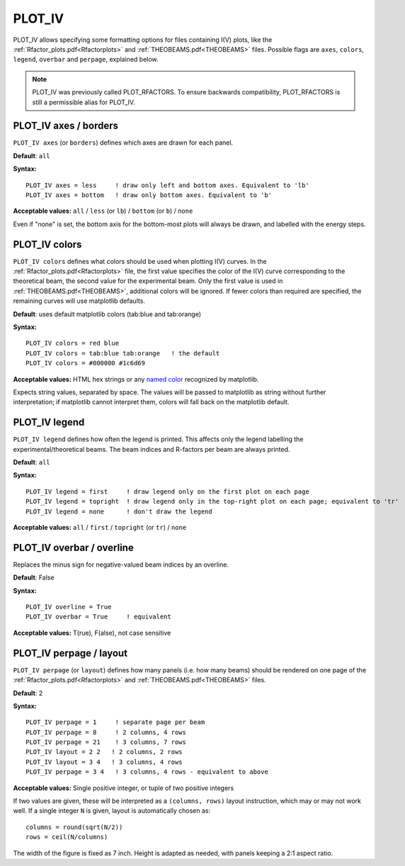 .. _plot_colors_rfactor:

PLOT_IV
=======

PLOT_IV allows specifying some formatting options for files containing I(V) plots, like the :ref:`Rfactor_plots.pdf<Rfactorplots>`  and :ref:`THEOBEAMS.pdf<THEOBEAMS>`  files. Possible flags are ``axes``, ``colors``, ``legend``, ``overbar`` and ``perpage``, explained below.

.. note:: 
   PLOT_IV was previously called PLOT_RFACTORS. To ensure backwards compatibility, PLOT_RFACTORS is still a permissible alias for PLOT_IV.

PLOT_IV axes / borders
----------------------

``PLOT_IV axes`` (or ``borders``) defines which axes are drawn for each panel.

**Default**: ``all``

**Syntax:**

::

   PLOT_IV axes = less     ! draw only left and bottom axes. Equivalent to 'lb'
   PLOT_IV axes = bottom   ! draw only bottom axes. Equivalent to 'b'

**Acceptable values:** ``all`` / ``less`` (or ``lb``) / ``bottom`` (or ``b``) / ``none``

Even if "none" is set, the bottom axis for the bottom-most plots will always be drawn, and labelled with the energy steps.

PLOT_IV colors
--------------

``PLOT_IV colors`` defines what colors should be used when plotting I(V) curves. In the :ref:`Rfactor_plots.pdf<Rfactorplots>`  file, the first value specifies the color of the I(V) curve corresponding to the theoretical beam, the second value for the experimental beam. Only the first value is used in :ref:`THEOBEAMS.pdf<THEOBEAMS>`, additional colors will be ignored. If fewer colors than required are specified, the remaining curves will use matplotlib defaults.

**Default**: uses default matplotlib colors (tab:blue and tab:orange)

**Syntax:**

::

   PLOT_IV colors = red blue
   PLOT_IV colors = tab:blue tab:orange   ! the default
   PLOT_IV colors = #000000 #1c6d69

**Acceptable values:** HTML hex strings or any `named color <https://matplotlib.org/3.1.0/gallery/color/named_colors.html>`__ recognized by matplotlib.

Expects string values, separated by space. The values will be passed to matplotlib as string without further interpretation; if matplotlib cannot interpret them, colors will fall back on the matplotlib default.

PLOT_IV legend
--------------

``PLOT_IV legend`` defines how often the legend is printed. This affects only the legend labelling the experimental/theoretical beams. The beam indices and R-factors per beam are always printed.

**Default**: ``all``

**Syntax:**

::

   PLOT_IV legend = first     ! draw legend only on the first plot on each page
   PLOT_IV legend = topright  ! draw legend only in the top-right plot on each page; equivalent to 'tr'
   PLOT_IV legend = none      ! don't draw the legend

**Acceptable values:** ``all`` / ``first`` / ``topright`` (or ``tr``) / ``none``

PLOT_IV overbar / overline
--------------------------

Replaces the minus sign for negative-valued beam indices by an overline.

**Default**: False

**Syntax:**

::

   PLOT_IV overline = True
   PLOT_IV overbar = True     ! equivalent

**Acceptable values:** T(rue), F(alse), not case sensitive

PLOT_IV perpage / layout
------------------------

``PLOT_IV perpage`` (or ``layout``) defines how many panels (i.e. how many beams) should be rendered on one page of the :ref:`Rfactor_plots.pdf<Rfactorplots>`  and :ref:`THEOBEAMS.pdf<THEOBEAMS>`  files.

**Default**: 2

**Syntax:**

::

   PLOT_IV perpage = 1     ! separate page per beam
   PLOT_IV perpage = 8     ! 2 columns, 4 rows
   PLOT_IV perpage = 21    ! 3 columns, 7 rows
   PLOT_IV layout = 2 2   ! 2 columns, 2 rows
   PLOT_IV layout = 3 4   ! 3 columns, 4 rows
   PLOT_IV perpage = 3 4   ! 3 columns, 4 rows - equivalent to above

**Acceptable values:** Single positive integer, or tuple of two positive integers

If two values are given, these will be interpreted as a ``(columns, rows)`` layout instruction, which may or may not work well. If a single integer ``N`` is given, layout is automatically chosen as:

::

   columns = round(sqrt(N/2))
   rows = ceil(N/columns)

The width of the figure is fixed as 7 inch. Height is adapted as needed, with panels keeping a 2:1 aspect ratio.
